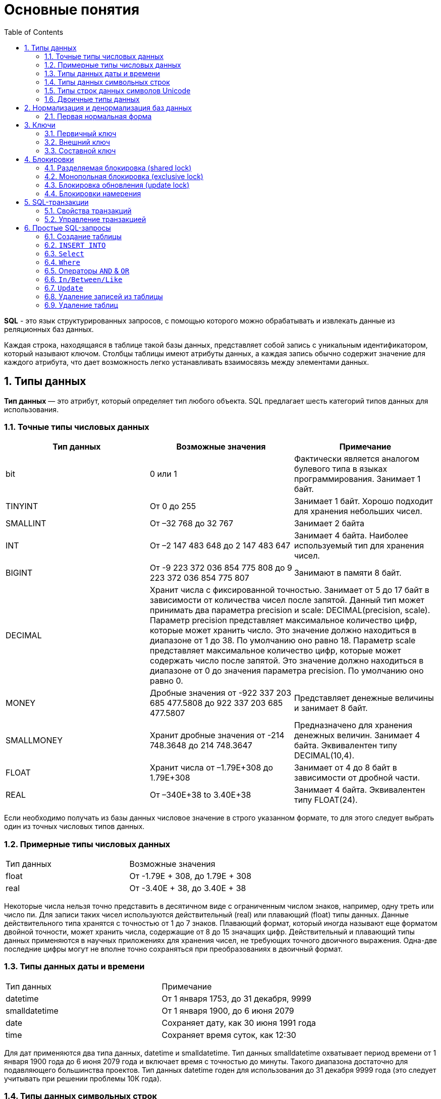 = Основные понятия
:sectnums:
:toc:

*SQL* - это язык структурированных запросов, с помощью которого можно обрабатывать и извлекать данные из реляционных баз данных.

Каждая строка, находящаяся в таблице такой базы данных, представляет собой запись с уникальным идентификатором, который называют ключом. Столбцы таблицы имеют атрибуты данных, а каждая запись обычно содержит значение для каждого атрибута, что дает возможность легко устанавливать взаимосвязь между элементами данных.

== Типы данных

*Тип данных* — это атрибут, который определяет тип любого объекта. SQL предлагает шесть категорий типов данных для использования.

=== Точные типы числовых данных

|===
|Тип данных |Возможные значения |Примечание

|bit
|0 или 1
|Фактически является аналогом булевого типа в языках программирования. Занимает 1 байт.

|TINYINT
|От 0 до 255
|Занимает 1 байт. Хорошо подходит для хранения небольших чисел.

|SMALLINT
|От –32 768 до 32 767
|Занимает 2 байта

|INT
|От –2 147 483 648 до 2 147 483 647
|Занимает 4 байта. Наиболее используемый тип для хранения чисел.

|BIGINT
|От -9 223 372 036 854 775 808 до 9 223 372 036 854 775 807
|Занимают в памяти 8 байт.

|DECIMAL 2+^|Хранит числа c фиксированной точностью. Занимает от 5 до 17 байт в зависимости от количества чисел после запятой. Данный тип может принимать два параметра precision и scale: DECIMAL(precision, scale). Параметр precision представляет максимальное количество цифр, которые может хранить число. Это значение должно находиться в диапазоне от 1 до 38. По умолчанию оно равно 18. Параметр scale представляет максимальное количество цифр, которые может содержать число после запятой. Это значение должно находиться в диапазоне от 0 до значения параметра precision. По умолчанию оно равно 0.

|MONEY
|Дробные значения от -922 337 203 685 477.5808 до 922 337 203 685 477.5807
|Представляет денежные величины и занимает 8 байт.

|SMALLMONEY
|Хранит дробные значения от -214 748.3648 до 214 748.3647
|Предназначено для хранения денежных величин. Занимает 4 байта. Эквивалентен типу DECIMAL(10,4).

|FLOAT
|Хранит числа от –1.79E+308 до 1.79E+308
|Занимает от 4 до 8 байт в зависимости от дробной части.

|REAL
|От –340E+38 to 3.40E+38
|Занимает 4 байта. Эквивалентен типу FLOAT(24).

|===

Если необходимо получать из базы данных числовое значение в строго указанном формате, то для этого следует выбрать один из точных числовых типов данных.

=== Примерные типы числовых данных

|===
|Тип данных |Возможные значения
|float|От -1.79E + 308, до 1.79E + 308
|real|От -3.40E + 38, до 3.40E + 38

|===

Некоторые числа нельзя точно представить в десятичном виде с ограниченным числом знаков, например, одну треть или число пи. Для записи таких чисел используются действительный (real) или плавающий (float) типы данных. Данные действительного типа хранятся с точностью от 1 до 7 знаков. Плавающий формат, который иногда называют еще форматом двойной точности, может хранить числа, содержащие от 8 до 15 значащих цифр. Действительный и плавающий типы данных применяются в научных приложениях для хранения чисел, не требующих точного двоичного выражения. Одна-две последние цифры могут не вполне точно сохраняться при преобразованиях в двоичный формат.

=== Типы данных даты и времени

|===
|Тип данных |Примечание
|datetime|От 1 января 1753, до 31 декабря, 9999
|smalldatetime|От 1 января 1900, до 6 июня 2079
|date|Сохраняет дату, как 30 июня 1991 года
|time|Сохраняет время суток, как 12:30

|===

Для дат применяются два типа данных, datetime и smalldatetime. Тип данных smalldatetime охватывает период времени от 1 января 1900 года до 6 июня 2079 года и включает время с точностью до минуты. Такого диапазона достаточно для подавляющего большинства проектов. Тип данных datetime годен для использования до 31 декабря 9999 года (это следует учитывать при решении проблемы 10К года).

=== Типы данных символьных строк

|===
|Тип данных |Возможные значения
|char|Максимальная длина 8000 символов.
(Фиксированная длина без Unicode символов)
|varchar| Максимум 8000 символов.
(Переменная длина данных не-Unicode).
|text|Переменная длина данных, не Unicode с максимальной длиной 2147483647 символов.
|===

К этому типу относятся такие символьные данные, как имена или адреса. Можно выбрать символьный тип данных либо фиксированной длины, char, либо переменной длины, varchar. Фиксированный размер оказывается предпочтительным в тех случаях, когда данные имеют одинаковую или сходную длину, например, при вводе идентификатора автора (часто в этом качестве используют индивидуальный номер системы социальной безопасности). В большинстве ситуаций применение переменной длины данных не приводит к сколько-нибудь заметному увеличению времени обработки. В то же время фамилия автора может быть очень длинной, так что использование типа varchar оказывается вполне оправданным. Применительно к подавляющему большинству фамилий фиксированная длина поля означает потерю значительного объема памяти, поэтому лучше использовать тип данных varchar. При выборе того или иного типа данных всегда следует искать компромисс с учетом двух аспектов: с одной стороны, потери полезного объема памяти при использовании данных фиксированной длины, а с другой стороны, увеличения времени обработки в случае применения данных переменной длины.

=== Типы строк данных символов Unicode

Юникод (англ. Unicode) — стандарт кодирования символов, включающий в себя знаки почти всех письменных языков мира.

|===
|Тип данных |Возможные значения
|nchar|Максимальная длина 4000 символов.
(Фиксированная длина Unicode)
|nvarchar|Максимальная длина 4000 символов.
(Переменная длина Unicode)
|nvarchar(max)|Максимальная длина 231 символов (SQL Server 2005).
(Переменная длина Unicode)
|ntext|Максимальная длина 1,073,741,823 символов.
(Переменная длина Unicode)
|===

SQL Server 7.0 поддерживает набор символов Unicode.
В связи с этим, чтобы воспользоваться всеми преимуществами, предоставляемыми расширенными возможностями Unicode, необходимо было ввести дополнительный тип данных. Если необходимо использовать символьные данные Unicode, то следует указать тип данных Nchar или, если это информация переменной длины, то Nvarchar. При вводе данных Unicode их следует заключать в одиночные кавычки, причем непосредственно перед ними необходимо поставить заглавную латинскую букву N. Ограничение максимальной длины информации при работе с типом данных Unicode составляет 4000 знаков. Это объясняется тем, что для хранения каждого символа Unicode требуется два байта памяти. Поэтому на стандартную страницу памяти размером 8К можно поместить в два раза меньше символов Unicode, чем при использовании обычных символов.

=== Двоичные типы данных

|===
|Тип данных |Возможные значения
|binary|Максимальная длина 8000 байт (фиксированная длина двоичных данных)
|varbinary|Максимальная длина 8000 байт.(Переменная длина двоичных данных)
|varbinary(max)|Максимальная длина 231 байт (SQL Server 2005).(Переменная длина двоичных данных)
|image|Максимальная длина 2147483647 байт.(Переменная длина двоичных данных)
|===

Если в базе данных необходимо хранить двоичную информацию, имеется выбор между двумя форматами представления: c фиксированной или переменной длиной. Данным фиксированной длины соответствует тип данных binary, а двоичным данным переменной длины соответствует тип данных varbinary.

== Нормализация и денормализация баз данных

*Нормализация базы данных* - это процесс эффективной организации данных в базе данных.
Есть две причины процесса нормализации:

* Устранение избыточных данных, например, хранение тех же данных в более чем одной таблице.
* Обеспечение зависимостей данных.

*Денормализация* — намеренное приведение структуры базы данных в состояние, не соответствующее критериям нормализации, обычно проводимое с целью ускорения операций чтения из базы за счет добавления избыточных данных.

Нормализация состоит из ряда принципов, которые помогают в создании хорошей структуры базы данных. Эти принципы делятся на нормальные формы, их цель в организации структуры базы данных таким образом, чтобы правильно организовать структуру базы данных.

=== Первая нормальная форма

Правила первой нормальной формы:

* В таблице не должно быть дублирующих строк.
* В каждой ячейке таблицы хранится атомарное значение (одно не составное значение).
* В столбце хранятся данные одного типа.
* Нет упорядочивания строк сверху вниз (другими словами, порядок строк не несет в себе никакой информации).
* Нет упорядочивания столбцов слева направо (другими словами, порядок столбцов не несет в себе никакой информации).

Пример, допустим есть ненормализованная таблица:

|===
|ID покупателя |ФИО  |Заказ | Телефон
|10|Егоров Егор|Ноутбук Asus G53| Мобильный телефон 44 888 77 77, Домашний Телефон 8-77-77
|10|Егоров Егор|Телефон Nokia 5310| Мобильный телефон 44 888 77 77, Домашний Телефон 8-77-77
|10|Егоров Егор|Наушники LG 700|Мобильный телефон 44 888 77 77, Домашний Телефон 8-77-77
|===

Такая таблица нарушает требования первой нормальной формы. Ее следует разбить на две части, а затем соединить их с помощью ключа.

Информация о клиенте

|===
|ID покупателя |ФИО | Мобильный телефон | Домашний телефон
|10|Егоров Егор|44 888 77 77|8-77-77
|===

Информация о заказах

|===
|ID заказа |ID клиента |Заказ
|1|10|Ноутбук Asus G53
|2|10|Телефон Nokia 5310
|3|10|Наушники LG 700
|===

Такие таблицы соответствуют требованиям первой нормальной формы.

==== Вторая нормальная форма

*Правило второй нормальной формы* звучит следующим образом: отношение соответствует второй нормальной форме, если оно соответствует первой нормальной форме и каждый не ключевой атрибут неприводимо зависит от первичного ключа.

|===
|ФИО |Должность |Подразделение
|Егоров Егор|Программист|Отдел разработки ПО
|Иванов Иван|Бухгалтер|Бухгалтерия
|Борисов Борис|Продавец|Отдел реализации
|===

Допустим в организации каждому сотруднику присваивается уникальный табельный номер, который никогда не будет изменен. Таким образом, чтобы привести эту таблицу ко второй нормальной форме, необходимо добавить в нее еще один атрибут, т.е. столбец с табельным номером, который будет выступать первичным ключом.

|===
|Табельный номер |ФИО |Должность |Подразделение
|660|Егоров Егор|Программист|Отдел разработки ПО
|212|Иванов Иван|Бухгалтер|Бухгалтерия
|1024|Борисов Борис|Продавец|Отдел реализации
|===

==== Третья нормальная форма

*Правило третьей нормальной формы* звучит следующим образом: отношение находится в третьей нормальной форме, когда находится во второй нормальной форме и каждый не ключевой атрибут нетранзитивно зависит от первичного ключа.

Иначе говоря, третья нормальная форма требует выносить все не ключевые поля, содержимое которых может относиться к нескольким записям таблицы в отдельные таблицы.

|===
|CourseID |Course |TeacherID |Teacher
|1|Математика|1|Егоров Егор
|2|Java|2|Иванов Иван
|3|Алгоритмы|2|Иванов Иван
|===

Такую ненормализованную таблицу требуется разбить на две разные таблицы:

|===
|TeacherID |Teacher
|1|Егоров Егор
|2|Иванов Иван
|===

Таким образом в первой таблице TeacherID является ключом, явный указывающий на преподавателя.

|===
|CourseID |Course |    TeacherID
|1|Математика|1
|2|Java|2
|3|Алгоритмы|2
|===

==== Нормальная форма Бойса-Кодда

*Требование нормальной формы Бойса-Кодда* звучит следующим образом: таблица должна находиться в третьей нормальной форме и ключевые атрибуты составного ключа не должны зависеть от неключевых атрибутов. Отсюда следует, что требования нормальной формы Бойса-Кодда предъявляются только к таблицам, у которых первичный ключ составной.

*Пример*

Представим, что у нас есть организация, которая реализует множество различных проектов. При этом в каждом проекте работа ведётся по нескольким функциональным направлениям, в каждом из которых есть свой куратор. Сотрудник может быть куратором только того направления, на котором он специализируется, т.е. если сотрудник программист, он не может курировать в проекте направление, связанное с бухгалтерией.

Допустим, что нам нужно хранить информацию о кураторах всех проектов по каждому направлению в таблице где *первичный ключ составной* «Проект + Направление:

|===
|Проект |Направление |Куратор
|1|Разработка|Егоров Егор
|1|Бухгалтерия|Иванов Иван
|2|Разработка|Егоров Егор
|3|Реализация|Андреев Андрей
|===

В данном случае таблица не находится в нормальной форме Бойса-Кодда, дело в том, что зная куратора, можно четко определить, какое направление он курирует, иными словами, часть составного ключа, т.е. «Направление», зависит от неключевого атрибута, т.е. «Куратора». Чтобы привести данную таблицу к нормальной форме Бойса-Кодда, необходимо сделать декомпозицию данного отношения, т.е. разбить эту таблицу на несколько таблиц.

.Таблица кураторов
|===
|Идентификатор куратора |ФИО |Направление
|1|Егоров Егор|Разработка
|2|Иванов Иван|Бухгалтерия
|3|Андреев Андрей|Реализация
|===

.Таблица связи кураторов и проектов
|===
|Проект |Идентификатор куратора
|1|1
|1|2
|2|1
|3|3
|===

== Ключи

*Ключ* — это колонка или колонки, не имеющие в строках дублирующих значений.

*Ключи бывают:*

* Первичные.
* Внешние.
* Составные

=== Первичный ключ

Столбец, который в базе данных должен быть уникальным помечают первичным ключом. *Первичный ключ или primary key* означает, что в таблице значение колонки primary key не может повторяться. Таким образом данный ключ позволяет однозначно идентифицировать запись в таблице не боясь при этом, что значение столбца повториться.

Допустим есть таблица студентов с полями: ФИО, год рождения. Поскольку может возникнуть ситуация когда ФИО и год рождения совпадут сразу у нескольких студентов, верным решением будет внести в таблицу первичный ключ:

|===
|Первичный ключ |ФИО |Год рождения
|1|Иванов Иван|2001
|2|Егоров Егор|2002
|3|Николаенко Николай|2001
|===

=== Внешний ключ

Внешние ключи еще называют ссылочным, они необходимы для связывания таблиц между собой.

.Товары
|===
|Артикул |ID тип товара |Цена
|151687|1|104
|151605|1|42
|151690|2|77
|151601|2|90
|===

.Тип товара
|===
|ID |Тип товара
|1|Джемпер
|2|Футболка
|===

В таблице "Тип товара" внешним ключом будет поле "ID тип товара" в таблице "Товары". Благодаря такой зависимости образуется связь между двумя таблицами.

=== Составной ключ

Бывают ситуации, когда при вставке в таблицу нужно проверять запись на уникальность сразу по нескольким полям.

*Составной ключ* — это несколько первичных ключей в таблице. Таким образом, создав составной ключ, уникальность записи будет проверяться по полям, которые объединенные в этот ключ.

|===
|Город |№ школы |Директор |Адрес |Телефон
|Гомель|1|Иванов Иван|Лесная, 2|2-22-99
|Минск|1|Егоров Егор|Солнечная, 4|4-44-44
|Минск|2|Николаенко Николай|Радужная, 1|5-55-55
|===

Составной ключ может состоять и более чем из двух полей. В таблице поля ГОРОД и НОМЕР ШКОЛЫ вместе образуют составной ключ. В такой таблице у разных записей не могут совпасть одновременно два поля "ГОРОД" и "НОМЕР ШКОЛЫ", а номера школ совпасть могут.

== Блокировки

*Блокировки* - это механизм поддержки требований об изолированности транзакций.

Одновременный конкурентный доступ может вызывать разные отрицательные эффекты, например чтение несуществующих данных или потерю модифицированных данных.

Рассмотрим следующий практический пример: Пользователь №1 из отдела кадров получает извещение, что сотрудник "Егор Егоров" поменял место жительства. Он вносит соответствующее изменение в базу данных для данного сотрудника, но при просмотре другой информации об этом сотруднике он понимает, что изменил адрес не того человека. Он нажимает кнопку отмены, уверенный в том, что данные после отмены операции изменения адреса уже не содержат никакой ошибки. В то же самое время пользователь №2 в отделе проектирования обращается к данным второго сотрудника с именем Егор Егоров, чтобы отправить ему домой последнюю техническую документацию, поскольку этот служащий редко бывает в офисе. Однако пользователь №2 обратился к базе данных после того, как адрес этого второго сотрудника с именем Егор Егоров был ошибочно изменен, но до того, как он был исправлен. В результате письмо отправляется не тому адресату. Чтобы предотвратить подобные проблемы, каждая система управления базами данных должна обладать механизмом для управления одновременным доступом к данным всеми пользователями. Для обеспечения согласованности данных в случае одновременного обращения к данным несколькими пользователями, применяют блокировки. Каждая прикладная программа блокирует требуемые ей данные, что гарантирует, что никакая другая программа не сможет модифицировать эти данные. Когда другая прикладная программа пытается получить доступ к заблокированным данным для их модификации, то система или завершает эту попытку ошибкой, или заставляет программу ожидать снятия блокировки.

Режимы блокировки определяют разные типы блокировок. Выбор определенного режима блокировки зависит от типа ресурса, который требуется заблокировать. Для блокировок ресурсов уровня строки и страницы применяются следующие три типа блокировок:

=== Разделяемая блокировка (shared lock)

Резервирует ресурс только для чтения. Другие процессы не могут изменять заблокированный таким образом ресурс, но несколько процессов могут одновременно считывать информацию или накладывать разделяемую блокировку на один и тот же ресурс. Иными словами, чтение ресурса с разделяемой блокировкой могут одновременно выполнять несколько процессов.

=== Монопольная блокировка (exclusive lock)

Резервирует страницу или строку для монопольного использования одной транзакции. Блокировка этого типа применяется такими инструкциями как _INSERT_, _UPDATE_ и _DELETE_, которые модифицируют ресурс. Монопольную блокировку нельзя установить, если на ресурс уже установлена разделяемая или монопольная блокировка другим процессом, т.е. на ресурс может быть установлена только одна монопольная блокировка.

=== Блокировка обновления (update lock)

Является промежуточной между разделяемой блокировкой и монопольной. Блокировка обновления устанавливается при намерении транзакции изменить данные, но при этом само изменение не происходит. В этом случае другим транзакциям разрешается устанавливать разделяемые блокировки, но не позволяется устанавливать монопольные блокировки, до тех пор пока транзакция не завершится.

=== Блокировки намерения

Чтобы наложить монопольную блокировку на страницу данных, сервер должен убедиться, что ни на одну из записей, входящих в эту страницу, никакая блокировка не наложена. То есть необходимо перебрать все записи, входящие в страницу, и проверить их на наличие блокировок. То же самое, только в гораздо большем объеме, необходимо делать и для таблицы. Это было бы достаточно дорогостоящей операцией, но тут на помощь приходят блокировки намерения. Прежде чем ставить блокировку на конкретную запись, ставится соответствующая блокировка намерения на таблицу и страницу. Таким образом, отпадает необходимость проверять все записи, достаточно проверить, есть ли блокировка намерения на соответствующем уровне иерархии.

== SQL-транзакции

*Транзакция* представляет собой единицу работы, которая выполняется с базой данных.

Транзакцию можно рассматривать как внесение одного или нескольких изменений в базу данных. Например, если необходимо создать запись или выполнить обновление, удаление записи из таблицы, то выполняется транзакция в этой таблице.

=== Свойства транзакций

Транзакции имеют следующие четыре стандартных свойств, как правило, называют аббревиатурой ACID.

* *Atomicity* – гарантирует, что все операции в рамках единицы работы завершены успешно, иначе транзакция прерывается в точке выхода из строя, и все предыдущие операции откатываются в прежнее состояние.
* *Consistency* – гарантирует, что база данных правильно изменяет состояния на более успешное совершенные транзакции.
* *Isolation* – позволяет транзакции работать независимо и прозрачно друг с другом.
* *Durability* – гарантирует, что результат или эффект зафиксированной транзакции сохраняется в случае сбоя системы.

=== Управление транзакцией

Следующие команды используются для управления операциями.

* `COMMIT` – для сохранения изменений.
* `ROLLBACK` – откат изменений.
* `SAVEPOINT` – создает точки внутри групп операций, которые следует откатить.
* `SET TRANSACTION` – устанавливает характеристики транзакции.

== Простые SQL-запросы

=== Создание таблицы

Для того, чтобы создать таблицу в SQL, используется выражение `CREATE TABLE`. Он принимает в качестве параметров все колонки, которые необходимо внести, а также их типы данных. Пример создания таблицы с названием _"Months"_, в которой будет три колонки:

_id_ - порядковый номер месяца (целочисленный тип или int).

_name_ - название месяца.

_days_ - число дней в конкретном месяце.

Код создания будет выглядеть следующим образом:

[source,sql]
----
CREATE TABLE months (id int, name varchar(10), days int);
----

=== `INSERT INTO`

`INSERT INTO` - этот запрос используется для добавления двумя разными способами новых строк данных в таблицу в базе данных.

*Способ первый:*

[source,sql]
----
INSERT INTO months VALUES (1,'January',31);
----

Этот способ не подразумевает указания названий колонок, а лишь принимает значения в том порядке, в котором они указаны в таблице. Однако, если в будущем необходимо добавить дополнительные колонки, все предыдущие запросы работать не будут.

Для решения данной проблемы следует использовать *второй способ*. Его суть заключается в том, что перед вводом данных указываются названия колонок.

[source,sql]
----
INSERT INTO months (id,name,days) VALUES (2,'February',29);
----

=== `Select`

`Select` - это запрос используемый в случае, если необходимо показать данные в таблице.

[source,sql]
----
SELECT * FROM characters
----

Результатом данного запроса будет таблица со всеми данными в таблице characters. Знак звёздочки (*) означает то, что необходимо показать все столбцы из таблицы без исключений. Так как в базе данных обычно больше одной таблицы, нам необходимо указывать название таблицы, данные из которой требуетя посмотреть. Сделать это можно используя ключевое слово FROM. Когда необходимы лишь некоторые столбцы из таблицы, то можно указать их имена через запятую вместо звёздочки.

[source,sql]
----
SELECT name, weapon FROM characters
----

=== `Where`

`Where` - это запрос позволяющий включить в вывод лишь некоторые конкретные строки. Данное ключевое слово позволяет фильтровать данные по определённому условию.

Например:

[source,sql]
----
SELECT *
FROM characters
WHERE weapon = 'pistol';
----

В следующем запросе выведутся те персонажи, которые в качестве оружия используют пистолет.

=== Операторы `AND` & `OR`

Операторы `AND` & `OR` условия в `WHERE` могут быть написаны с использованием логических операторов (AND/OR) и математические операторы сравнения (=, <, >, <=, >=, <>).

К примеру есть табличка, в которой записаны данные о четырех самых продаваемых музыкальных альбомах всех времён. Выведем только те, жанром которых является рок, а продажи были меньше, чем 50 миллионов копий.

[source,sql]
----
SELECT *
FROM albums
WHERE genre = 'rock' AND sales_in_millions <= 50
ORDER BY released
----

=== `In/Between/Like`

Условия в `WHERE` могут быть записаны с использованием ещё нескольких команд, которыми являются:

* `IN` — сравнивает значение в столбце с несколькими возможными значениями и возвращает true, если значение совпадает хотя бы с одним значением
* `BETWEEN` — проверяет, находится ли значение в каком-то промежутке.
* `LIKE` — ищет по шаблону.

К примеру, можно сделать запрос для вывода данных об альбомах в жанре pop или soul:

[source,sql]
----
SELECT * FROM albums WHERE genre IN ('pop','soul');
----

Если необходимо вывести все альбомы, которые были выпущены в промежутке между 1975 и 1985 годом, можно использовать следующую запись:

[source,sql]
----
SELECT * FROM albums WHERE released BETWEEN 1975 AND 1985;
----

Также, если необходимо вывести все альбомы, в названии которых есть буква ‘R’, можно использовать следующую запись:

[source,sql]
----
SELECT * FROM albums WHERE album LIKE '%R%';
----

Знак % означает любую последовательность символов (0 символов тоже считается за последовательность). Если необходимо вывести все альбомы, первая буква в названии которых — ‘R’, то запись слегка изменится:

[source,sql]
----
SELECT * FROM albums WHERE album LIKE 'R%';
----

В SQL также есть инверсия. Для этого достаточно написать `NOT` перед любым логическим выражением в условии (`NOT BETWEEN` и так далее).

=== `Update`

Зачастую необходимо изменить данные в таблице. В SQL это делается с помощью `UPDATE`.

Использование `UPDATE` включает в себя выбор таблицы, в которой находится поле подлежащее изменению. Запись нового значения осуществляется с помощью запроса `WHERE`, чтобы обозначить конкретное место в таблице.

Предположим есть таблица с самыми высокооценёнными сериалами всех времён. Однако в ней есть несоответствие: «Игра Престолов» обозначена как комедия, изменим значение поля следующим запросом:

[source,sql]
----
UPDATE tv_series
SET genre = 'drama'
WHERE name = 'Game of Thrones';
----

=== Удаление записей из таблицы

Удаление записи из таблицы через SQL - очень простая операция.
Всё, что нужно - это обозначить, что необходимо удалить.

[source,sql]
----
DELETE FROM tv_series
WHERE id = 4;
----

Примечание: необходимо убедиться что используется запрос `WHERE`, когда происходит удаление записи из таблицы. Иначе удалятся все записи.

=== Удаление таблиц

Если необходимо все данные из таблицы, но при этом оставить саму таблицу, следует использовать команду `TRUNCATE`:

[source,sql]
----
TRUNCATE TABLE table_name;
----

В случае, если необходимо удалить саму таблицу, то следует использовать команду `DROP`:

[source,sql]
----
DROP TABLE table_name;
----
